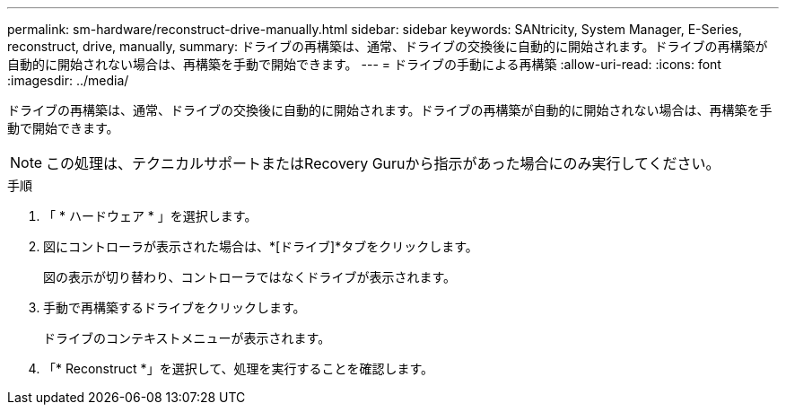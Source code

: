 ---
permalink: sm-hardware/reconstruct-drive-manually.html 
sidebar: sidebar 
keywords: SANtricity, System Manager, E-Series, reconstruct, drive, manually, 
summary: ドライブの再構築は、通常、ドライブの交換後に自動的に開始されます。ドライブの再構築が自動的に開始されない場合は、再構築を手動で開始できます。 
---
= ドライブの手動による再構築
:allow-uri-read: 
:icons: font
:imagesdir: ../media/


[role="lead"]
ドライブの再構築は、通常、ドライブの交換後に自動的に開始されます。ドライブの再構築が自動的に開始されない場合は、再構築を手動で開始できます。

[NOTE]
====
この処理は、テクニカルサポートまたはRecovery Guruから指示があった場合にのみ実行してください。

====
.手順
. 「 * ハードウェア * 」を選択します。
. 図にコントローラが表示された場合は、*[ドライブ]*タブをクリックします。
+
図の表示が切り替わり、コントローラではなくドライブが表示されます。

. 手動で再構築するドライブをクリックします。
+
ドライブのコンテキストメニューが表示されます。

. 「* Reconstruct *」を選択して、処理を実行することを確認します。

